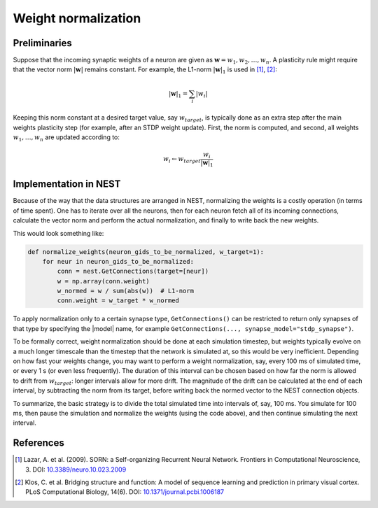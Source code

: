Weight normalization
====================

Preliminaries
-------------

Suppose that the incoming synaptic weights of a neuron are given as :math:`\mathbf{w}=w_1, w_2, \ldots, w_n`. A plasticity rule might require that the vector norm :math:`|\mathbf{w}|` remains constant. For example, the L1-norm :math:`|\mathbf{w}|_1` is used in [1]_, [2]_:

.. math::

   |\mathbf{w}|_1 = \sum_i |w_i|

Keeping this norm constant at a desired target value, say :math:`w_{target}`, is typically done as an extra step after the main weights plasticity step (for example, after an STDP weight update). First, the norm is computed, and second, all weights :math:`w_1, \ldots, w_n` are updated according to:

.. math::

   w_i \leftarrow w_{target} \frac{w_i}{|\mathbf{w}|_1}


Implementation in NEST
----------------------

Because of the way that the data structures are arranged in NEST, normalizing the weights is a costly operation (in terms of time spent). One has to iterate over all the neurons, then for each neuron fetch all of its incoming connections, calculate the vector norm and perform the actual normalization, and finally to write back the new weights.

This would look something like:

.. code-block:: python

   def normalize_weights(neuron_gids_to_be_normalized, w_target=1):
       for neur in neuron_gids_to_be_normalized:
           conn = nest.GetConnections(target=[neur])
           w = np.array(conn.weight)
           w_normed = w / sum(abs(w))  # L1-norm
           conn.weight = w_target * w_normed

To apply normalization only to a certain synapse type, ``GetConnections()`` can be restricted to return only synapses of that type by specifying the |model| name, for example ``GetConnections(..., synapse_model="stdp_synapse")``.

To be formally correct, weight normalization should be done at each simulation timestep, but weights typically evolve on a much longer timescale than the timestep that the network is simulated at, so this would be very inefficient. Depending on how fast your weights change, you may want to perform a weight normalization, say, every 100 ms of simulated time, or every 1 s (or even less frequently). The duration of this interval can be chosen based on how far the norm is allowed to drift from :math:`w_{target}`: longer intervals allow for more drift. The magnitude of the drift can be calculated at the end of each interval, by subtracting the norm from its target, before writing back the normed vector to the NEST connection objects.

To summarize, the basic strategy is to divide the total simulated time into intervals of, say, 100 ms. You simulate for 100 ms, then pause the simulation and normalize the weights (using the code above), and then continue simulating the next interval.


References
----------

.. [1] Lazar, A. et al. (2009). SORN: a Self-organizing Recurrent Neural Network. Frontiers in Computational Neuroscience, 3. DOI: `10.3389/neuro.10.023.2009 <https://doi.org/10.3389/neuro.10.023.2009>`__

.. [2] Klos, C. et al. Bridging structure and function: A model of sequence learning and prediction in primary visual cortex. PLoS Computational Biology, 14(6). DOI: `10.1371/journal.pcbi.1006187 <https://doi.org/10.1371/journal.pcbi.1006187>`__

